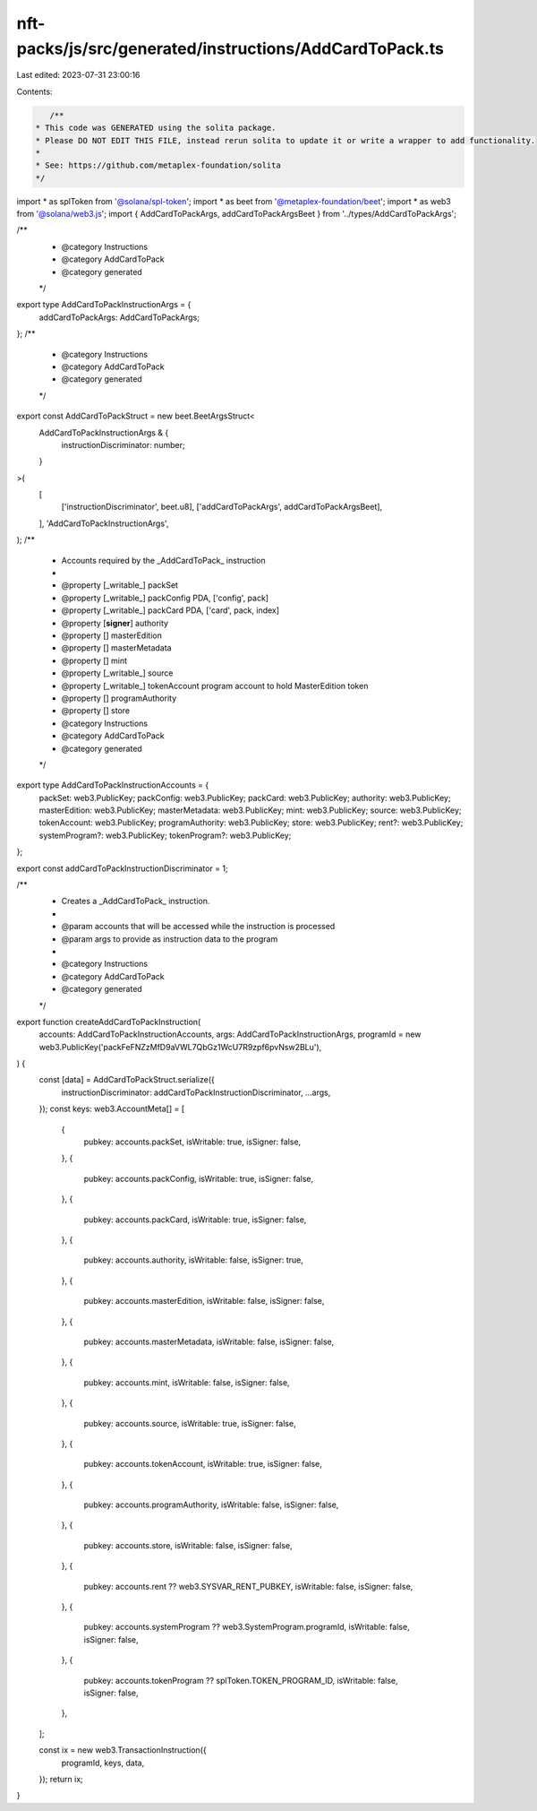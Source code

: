nft-packs/js/src/generated/instructions/AddCardToPack.ts
========================================================

Last edited: 2023-07-31 23:00:16

Contents:

.. code-block:: ts

    /**
 * This code was GENERATED using the solita package.
 * Please DO NOT EDIT THIS FILE, instead rerun solita to update it or write a wrapper to add functionality.
 *
 * See: https://github.com/metaplex-foundation/solita
 */

import * as splToken from '@solana/spl-token';
import * as beet from '@metaplex-foundation/beet';
import * as web3 from '@solana/web3.js';
import { AddCardToPackArgs, addCardToPackArgsBeet } from '../types/AddCardToPackArgs';

/**
 * @category Instructions
 * @category AddCardToPack
 * @category generated
 */
export type AddCardToPackInstructionArgs = {
  addCardToPackArgs: AddCardToPackArgs;
};
/**
 * @category Instructions
 * @category AddCardToPack
 * @category generated
 */
export const AddCardToPackStruct = new beet.BeetArgsStruct<
  AddCardToPackInstructionArgs & {
    instructionDiscriminator: number;
  }
>(
  [
    ['instructionDiscriminator', beet.u8],
    ['addCardToPackArgs', addCardToPackArgsBeet],
  ],
  'AddCardToPackInstructionArgs',
);
/**
 * Accounts required by the _AddCardToPack_ instruction
 *
 * @property [_writable_] packSet
 * @property [_writable_] packConfig PDA, ['config', pack]
 * @property [_writable_] packCard PDA, ['card', pack, index]
 * @property [**signer**] authority
 * @property [] masterEdition
 * @property [] masterMetadata
 * @property [] mint
 * @property [_writable_] source
 * @property [_writable_] tokenAccount program account to hold MasterEdition token
 * @property [] programAuthority
 * @property [] store
 * @category Instructions
 * @category AddCardToPack
 * @category generated
 */
export type AddCardToPackInstructionAccounts = {
  packSet: web3.PublicKey;
  packConfig: web3.PublicKey;
  packCard: web3.PublicKey;
  authority: web3.PublicKey;
  masterEdition: web3.PublicKey;
  masterMetadata: web3.PublicKey;
  mint: web3.PublicKey;
  source: web3.PublicKey;
  tokenAccount: web3.PublicKey;
  programAuthority: web3.PublicKey;
  store: web3.PublicKey;
  rent?: web3.PublicKey;
  systemProgram?: web3.PublicKey;
  tokenProgram?: web3.PublicKey;
};

export const addCardToPackInstructionDiscriminator = 1;

/**
 * Creates a _AddCardToPack_ instruction.
 *
 * @param accounts that will be accessed while the instruction is processed
 * @param args to provide as instruction data to the program
 *
 * @category Instructions
 * @category AddCardToPack
 * @category generated
 */
export function createAddCardToPackInstruction(
  accounts: AddCardToPackInstructionAccounts,
  args: AddCardToPackInstructionArgs,
  programId = new web3.PublicKey('packFeFNZzMfD9aVWL7QbGz1WcU7R9zpf6pvNsw2BLu'),
) {
  const [data] = AddCardToPackStruct.serialize({
    instructionDiscriminator: addCardToPackInstructionDiscriminator,
    ...args,
  });
  const keys: web3.AccountMeta[] = [
    {
      pubkey: accounts.packSet,
      isWritable: true,
      isSigner: false,
    },
    {
      pubkey: accounts.packConfig,
      isWritable: true,
      isSigner: false,
    },
    {
      pubkey: accounts.packCard,
      isWritable: true,
      isSigner: false,
    },
    {
      pubkey: accounts.authority,
      isWritable: false,
      isSigner: true,
    },
    {
      pubkey: accounts.masterEdition,
      isWritable: false,
      isSigner: false,
    },
    {
      pubkey: accounts.masterMetadata,
      isWritable: false,
      isSigner: false,
    },
    {
      pubkey: accounts.mint,
      isWritable: false,
      isSigner: false,
    },
    {
      pubkey: accounts.source,
      isWritable: true,
      isSigner: false,
    },
    {
      pubkey: accounts.tokenAccount,
      isWritable: true,
      isSigner: false,
    },
    {
      pubkey: accounts.programAuthority,
      isWritable: false,
      isSigner: false,
    },
    {
      pubkey: accounts.store,
      isWritable: false,
      isSigner: false,
    },
    {
      pubkey: accounts.rent ?? web3.SYSVAR_RENT_PUBKEY,
      isWritable: false,
      isSigner: false,
    },
    {
      pubkey: accounts.systemProgram ?? web3.SystemProgram.programId,
      isWritable: false,
      isSigner: false,
    },
    {
      pubkey: accounts.tokenProgram ?? splToken.TOKEN_PROGRAM_ID,
      isWritable: false,
      isSigner: false,
    },
  ];

  const ix = new web3.TransactionInstruction({
    programId,
    keys,
    data,
  });
  return ix;
}


